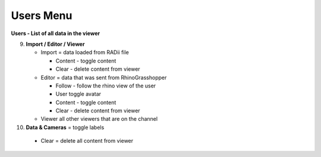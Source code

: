 ************
Users Menu
************
.. image:: /tutorial/Radii_Icons/User.png

.. image:: ../images/Menu_users.png

**Users - List of all data in the viewer**

9. **Import / Editor / Viewer**

   - Import = data loaded from RADii file
    
     - Content - toggle content
     - Clear - delete content from viewer
    
   - Editor = data that was sent from RhinoGrasshopper
    
     - Follow - follow the rhino view of the user
     - User toggle avatar
     - Content - toggle content
     - Clear - delete content from viewer
  
   - Viewer  all other viewers that are on the channel

10.  **Data & Cameras** = toggle labels

    - Clear = delete all content from viewer
